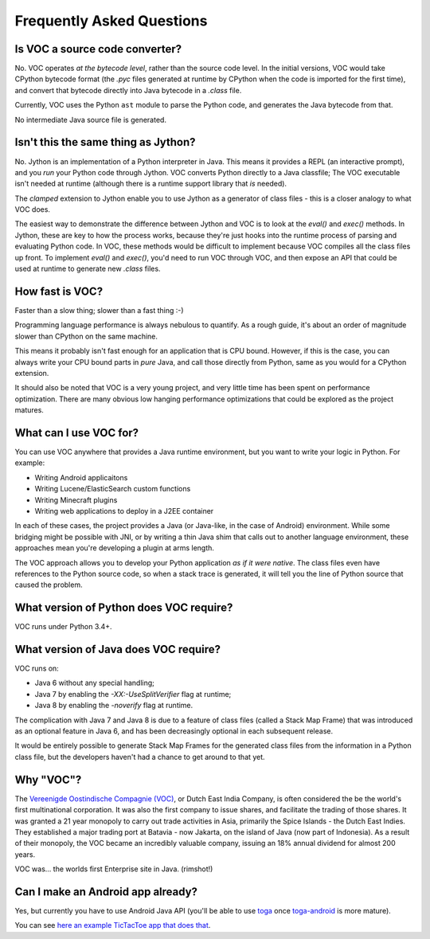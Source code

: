Frequently Asked Questions
==========================

Is VOC a source code converter?
-------------------------------

No. VOC operates *at the bytecode level*, rather than the source code level.
In the initial versions, VOC would take CPython bytecode format (the `.pyc` files
generated at runtime by CPython when the code is imported for the first time),
and convert that
bytecode directly into Java bytecode in a `.class` file.

Currently, VOC uses the Python ``ast`` module to parse the Python code,
and generates the Java bytecode from that.

No intermediate Java source file is generated.

Isn't this the same thing as Jython?
------------------------------------

No. Jython is an implementation of a Python interpreter in Java. This means
it provides a REPL (an interactive prompt), and you *run* your Python code
through Jython. VOC converts Python directly to a Java classfile; The VOC
executable isn't needed at runtime (although there is a runtime support
library that *is* needed).

The `clamped` extension to Jython enable you to use Jython as a generator
of class files - this is a closer analogy to what VOC does.

The easiest way to demonstrate the difference between Jython and VOC is
to look at the `eval()` and `exec()` methods. In Jython, these are key
to how the process works, because they're just hooks into the runtime
process of parsing and evaluating Python code. In VOC, these methods would
be difficult to implement because VOC compiles all the class files up
front. To implement `eval()` and `exec()`, you'd need to run VOC through
VOC, and then expose an API that could be used at runtime to generate
new `.class` files.

How fast is VOC?
----------------

Faster than a slow thing; slower than a fast thing :-)

Programming language performance is always nebulous to quantify. As a
rough guide, it's about an order of magnitude slower than CPython on the
same machine.

This means it probably isn't fast enough for an application that is CPU
bound. However, if this is the case, you can always write your CPU bound
parts in *pure* Java, and call those directly from Python, same as you
would for a CPython extension.

It should also be noted that VOC is a very young project, and very little
time has been spent on performance optimization. There are many obvious
low hanging performance optimizations that could be explored as the project
matures.

What can I use VOC for?
-----------------------

You can use VOC anywhere that provides a Java runtime environment, but you
want to write your logic in Python. For example:

* Writing Android applicaitons

* Writing Lucene/ElasticSearch custom functions

* Writing Minecraft plugins

* Writing web applications to deploy in a J2EE container

In each of these cases, the project provides a Java (or Java-like, in the case
of Android) environment. While some bridging might be possible with JNI, or by
writing a thin Java shim that calls out to another language environment, these
approaches mean you're developing a plugin at arms length.

The VOC approach allows you to develop your Python application *as if it were
native*. The class files even have references to the Python source code, so
when a stack trace is generated, it will tell you the line of Python source
that caused the problem.

What version of Python does VOC require?
----------------------------------------

VOC runs under Python 3.4+.

What version of Java does VOC require?
--------------------------------------

VOC runs on:

* Java 6 without any special handling;
* Java 7 by enabling the `-XX:-UseSplitVerifier` flag at runtime;
* Java 8 by enabling the `-noverify` flag at runtime.

The complication with Java 7 and Java 8 is due to a feature of class files
(called a Stack Map Frame) that was introduced as an optional feature in
Java 6, and has been decreasingly optional in each subsequent release.

It would be entirely possible to generate Stack Map Frames for the generated
class files from the information in a Python class file, but the developers
haven't had a chance to get around to that yet.

Why "VOC"?
----------

The `Vereenigde Oostindische Compagnie (VOC)`_, or Dutch East India Company,
is often considered the be the world's first multinational corporation. It was
also the first company to issue shares, and facilitate the trading of those
shares. It was granted a 21 year monopoly to carry out trade activities in
Asia, primarily the Spice Islands - the Dutch East Indies. They established a
major trading port at Batavia - now Jakarta, on the island of Java (now part
of Indonesia). As a result of their monopoly, the VOC became an incredibly
valuable company, issuing an 18% annual dividend for almost 200 years.

VOC was... the worlds first Enterprise site in Java. (rimshot!)

Can I make an Android app already?
----------------------------------

Yes, but currently you have to use Android Java API (you'll be able to use `toga`_
once `toga-android`_ is more mature).

You can see `here an example TicTacToe app that does that <https://github.com/eliasdorneles/tictactoe-voc>`_.


.. _Vereenigde Oostindische Compagnie (VOC): https://en.wikipedia.org/wiki/Dutch_East_India_Company
.. _toga: https://github.com/pybee/toga
.. _toga-android: https://github.com/pybee/toga-android
